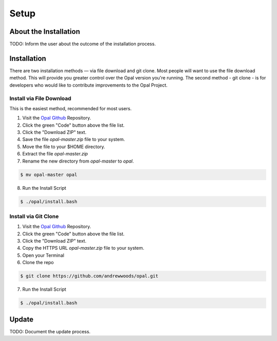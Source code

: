 Setup
=====

.. _installation:

About the Installation
----------------------

TODO: Inform the user about the outcome of the installation process.


Installation
------------

There are two installation methods — via file download and git clone. Most
people will want to use the file download method. This will provide you greater
control over the Opal version you're running. The second method - git clone -
is for developers who would like to contribute improvements to the Opal
Project.

Install via File Download
^^^^^^^^^^^^^^^^^^^^^^^^^

This is the easiest method, recommended for most users.

1. Visit the `Opal Github <https://github.com/andrewwoods/opal>`_ Repository.
2. Click the green "Code" button above the file list.
3. Click the "Download ZIP" text.
4. Save the file `opal-master.zip` file to your system.
5. Move the file to your $HOME directory.
6. Extract the file `opal-master.zip`
7. Rename the new directory from `opal-master` to `opal`.

.. code-block:: console

   $ mv opal-master opal

8. Run the Install Script

.. code-block:: console

   $ ./opal/install.bash


Install via Git Clone
^^^^^^^^^^^^^^^^^^^^^

1. Visit the `Opal Github <https://github.com/andrewwoods/opal>`_ Repository.
2. Click the green "Code" button above the file list.
3. Click the "Download ZIP" text.
4. Copy the HTTPS URL `opal-master.zip` file to your system.
5. Open your Terminal
6. Clone the repo

.. code-block:: console

   $ git clone https://github.com/andrewwoods/opal.git

7. Run the Install Script

.. code-block:: console

   $ ./opal/install.bash


Update
------

TODO: Document the update process.
